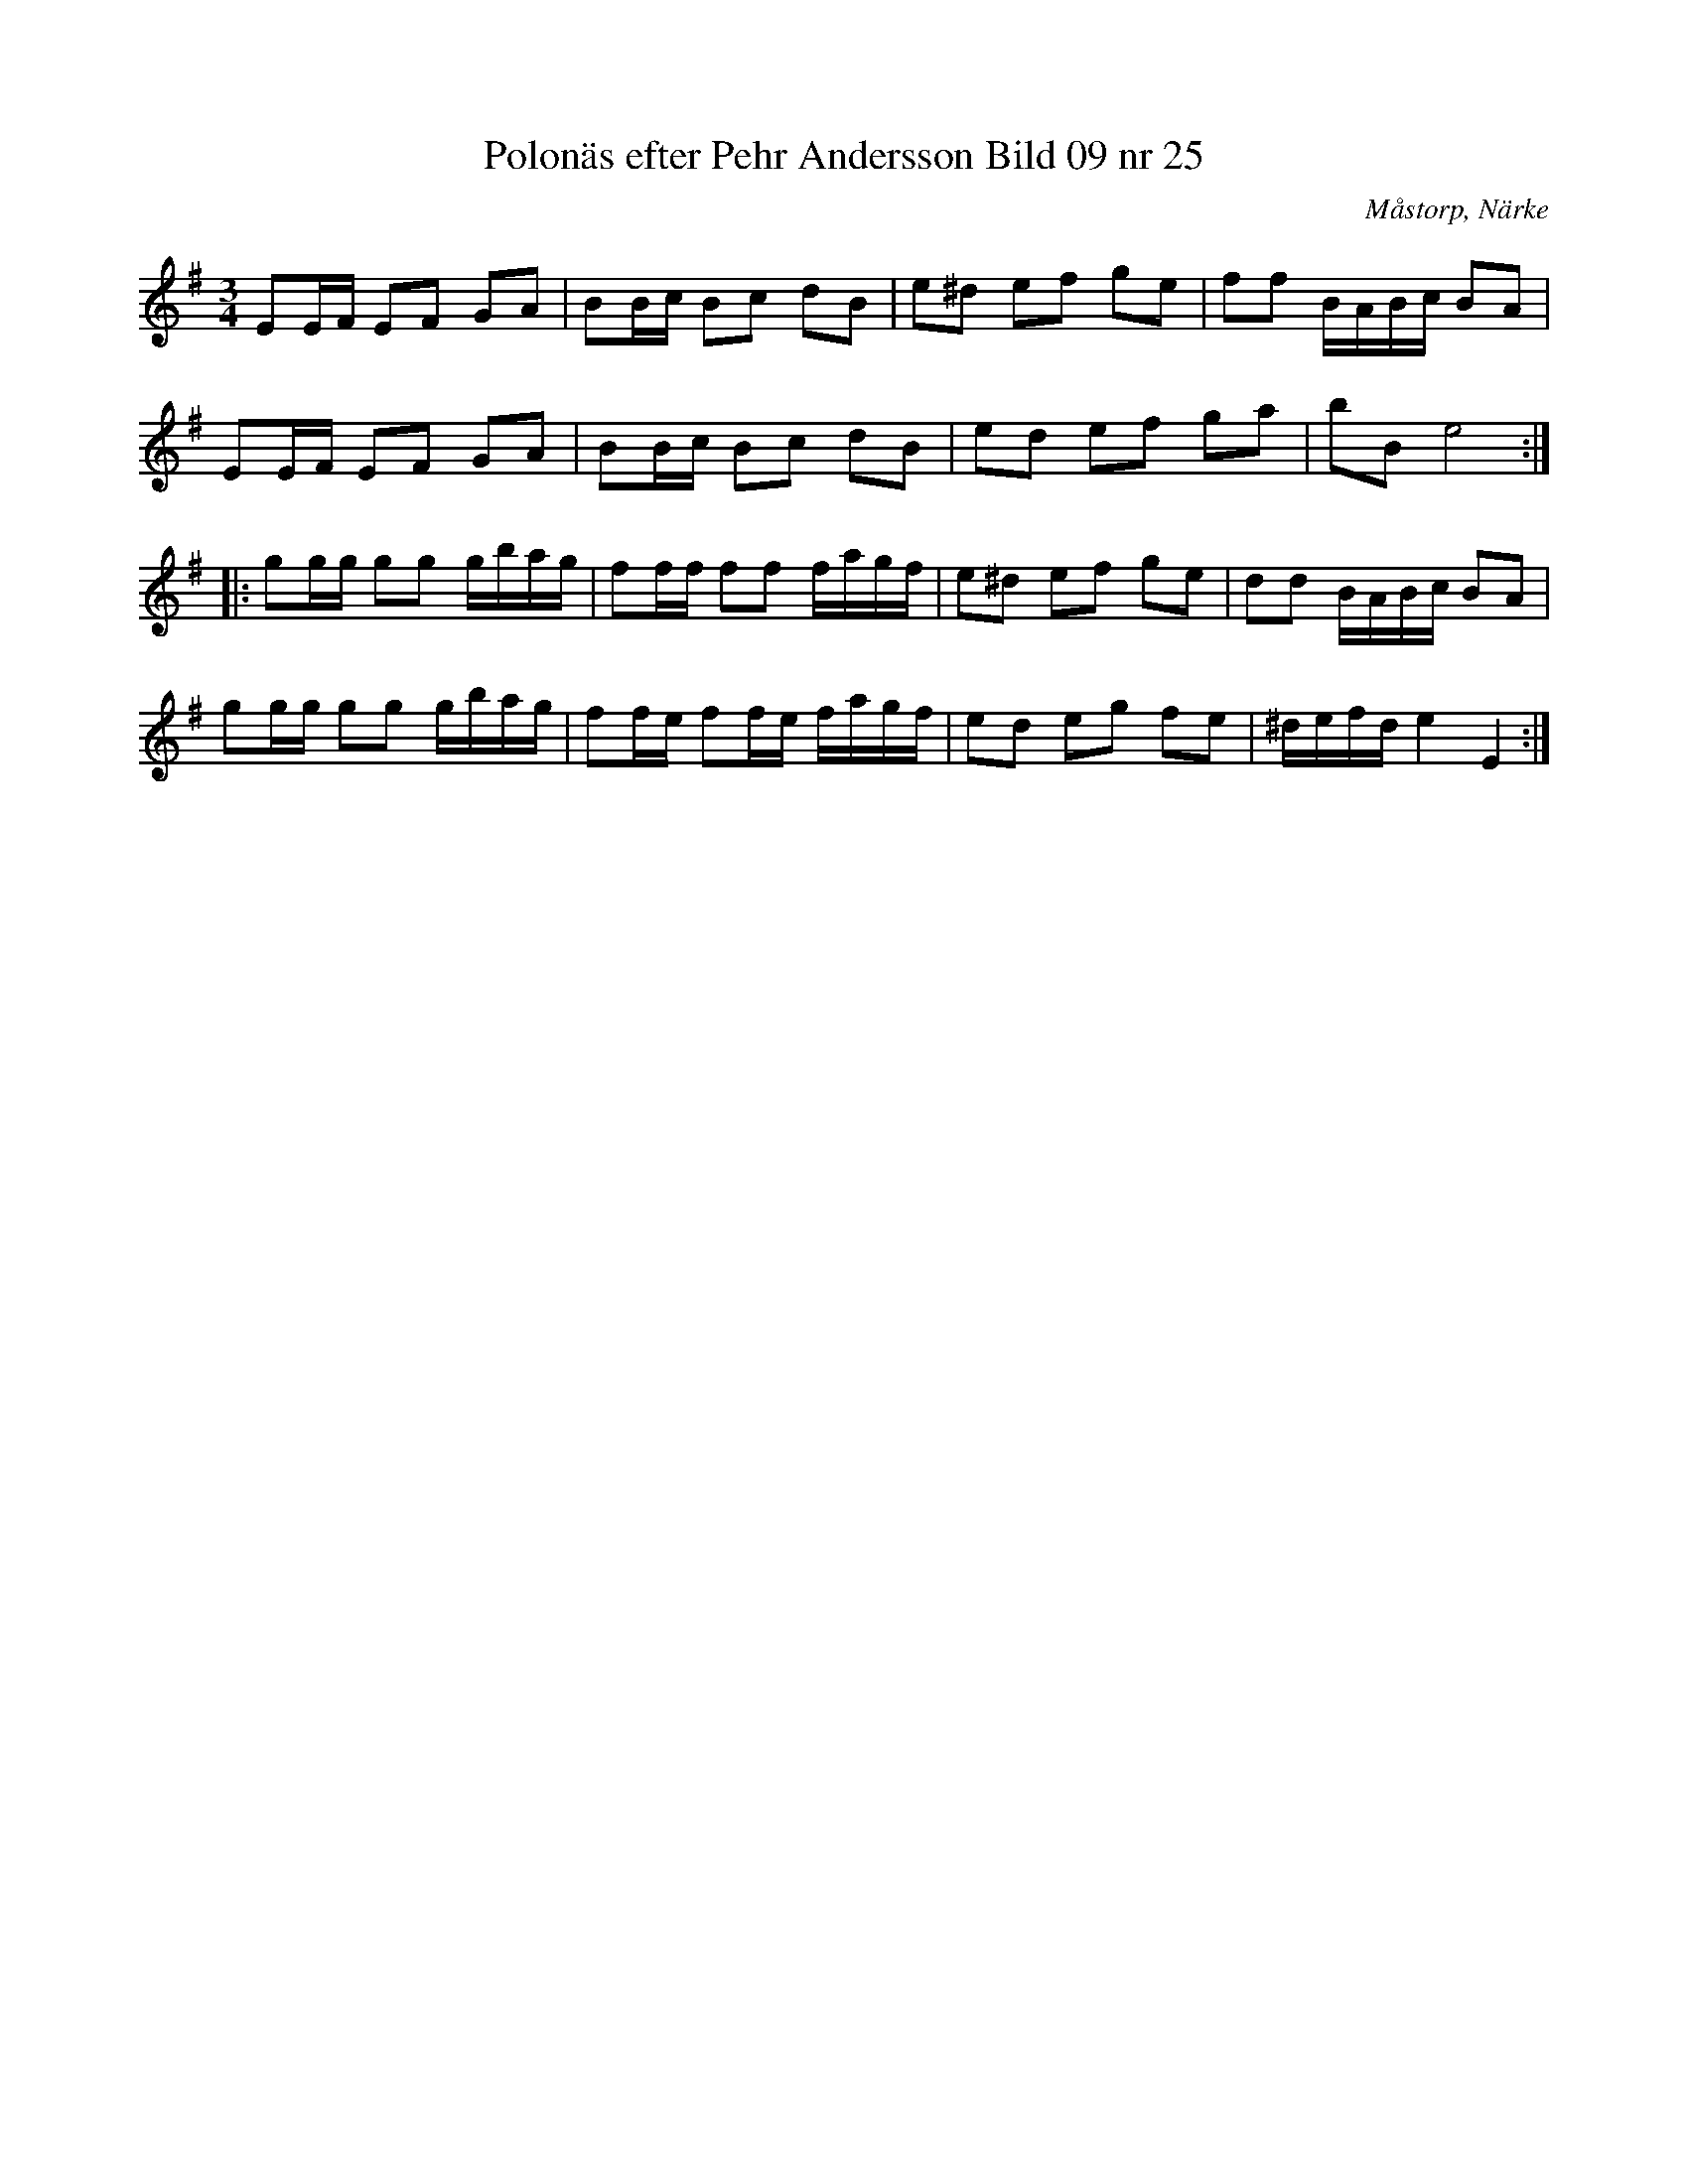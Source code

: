 %%abc-charset utf-8

X:25
T:Polonäs efter Pehr Andersson Bild 09 nr 25
S:efter Pehr Andersson
B:Spelmansbok Ma 1 efter Pehr Andersson daterad 1731
B:FMK - katalog Ma1 bild 9
O:Måstorp, Närke
R:Slängpolska
Z:Nils L
N:Jämför +, + och +
M:3/4
L:1/16
K:Em
E2EF E2F2 G2A2 | B2Bc B2c2 d2B2 | e2^d2 e2f2 g2e2 | f2f2 BABc B2A2 |
E2EF E2F2 G2A2 | B2Bc B2c2 d2B2 | e2d2 e2f2 g2a2 | b2B2 e8 ::
g2gg g2g2 gbag | f2ff f2f2 fagf | e2^d2 e2f2 g2e2 | d2d2 BABc B2A2 |
g2gg g2g2 gbag | f2fe f2fe fagf | e2d2 e2g2 f2e2 | ^defd e4 E4 :|

